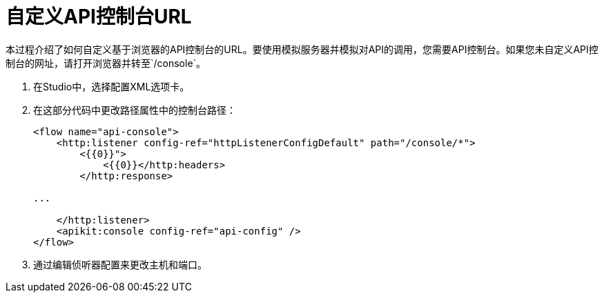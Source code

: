= 自定义API控制台URL



本过程介绍了如何自定义基于浏览器的API控制台的URL。要使用模拟服务器并模拟对API的调用，您需要API控制台。如果您未自定义API控制台的网址，请打开浏览器并转至`/console`。

. 在Studio中，选择配置XML选项卡。

. 在这部分代码中更改路径属性中的控制台路径：
+
[source,xml,linenums]
----
<flow name="api-console">
    <http:listener config-ref="httpListenerConfigDefault" path="/console/*">
        <{{0}}">
            <{{0}}</http:headers>
        </http:response>

...

    </http:listener>
    <apikit:console config-ref="api-config" />
</flow>
----
+
. 通过编辑侦听器配置来更改主机和端口。
